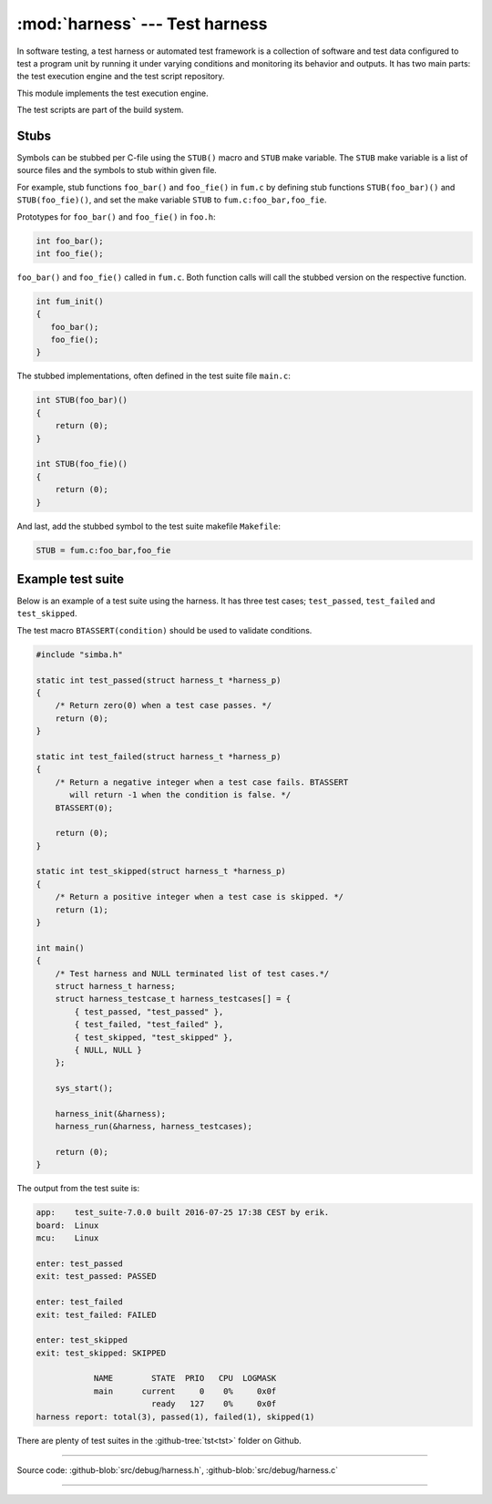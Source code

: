:mod:`harness` --- Test harness
===============================

.. module:: harness
   :synopsis: Test harness.

In software testing, a test harness or automated test framework is a
collection of software and test data configured to test a program unit
by running it under varying conditions and monitoring its behavior and
outputs. It has two main parts: the test execution engine and the test
script repository.

This module implements the test execution engine.

The test scripts are part of the build system.

Stubs
-----

Symbols can be stubbed per C-file using the ``STUB()`` macro and
``STUB`` make variable. The ``STUB`` make variable is a list of source
files and the symbols to stub within given file.

For example, stub functions ``foo_bar()`` and ``foo_fie()`` in
``fum.c`` by defining stub functions ``STUB(foo_bar)()`` and
``STUB(foo_fie)()``, and set the make variable ``STUB`` to
``fum.c:foo_bar,foo_fie``.

Prototypes for ``foo_bar()`` and ``foo_fie()`` in ``foo.h``:

.. code-block:: c

   int foo_bar();
   int foo_fie();

``foo_bar()`` and ``foo_fie()`` called in ``fum.c``. Both function
calls will call the stubbed version on the respective function.

.. code-block:: c

   int fum_init()
   {
      foo_bar();
      foo_fie();
   }

The stubbed implementations, often defined in the test suite file
``main.c``:

.. code-block:: c

   int STUB(foo_bar)()
   {
       return (0);
   }

   int STUB(foo_fie)()
   {
       return (0);
   }

And last, add the stubbed symbol to the test suite makefile
``Makefile``:

.. code-block:: makefile

   STUB = fum.c:foo_bar,foo_fie

Example test suite
------------------

Below is an example of a test suite using the harness. It has three
test cases; ``test_passed``, ``test_failed`` and ``test_skipped``.

The test macro ``BTASSERT(condition)`` should be used to validate
conditions.

.. code-block:: c

   #include "simba.h"

   static int test_passed(struct harness_t *harness_p)
   {
       /* Return zero(0) when a test case passes. */
       return (0);
   }

   static int test_failed(struct harness_t *harness_p)
   {
       /* Return a negative integer when a test case fails. BTASSERT
          will return -1 when the condition is false. */
       BTASSERT(0);

       return (0);
   }

   static int test_skipped(struct harness_t *harness_p)
   {
       /* Return a positive integer when a test case is skipped. */
       return (1);
   }

   int main()
   {
       /* Test harness and NULL terminated list of test cases.*/
       struct harness_t harness;
       struct harness_testcase_t harness_testcases[] = {
           { test_passed, "test_passed" },
           { test_failed, "test_failed" },
           { test_skipped, "test_skipped" },
           { NULL, NULL }
       };

       sys_start();

       harness_init(&harness);
       harness_run(&harness, harness_testcases);

       return (0);
   }

The output from the test suite is:

.. code-block:: text

   app:    test_suite-7.0.0 built 2016-07-25 17:38 CEST by erik.
   board:  Linux
   mcu:    Linux

   enter: test_passed
   exit: test_passed: PASSED

   enter: test_failed
   exit: test_failed: FAILED

   enter: test_skipped
   exit: test_skipped: SKIPPED

               NAME        STATE  PRIO   CPU  LOGMASK
               main      current     0    0%     0x0f
                           ready   127    0%     0x0f
   harness report: total(3), passed(1), failed(1), skipped(1)

There are plenty of test suites in the :github-tree:`tst<tst>` folder
on Github.

---------------------------------------------------

Source code: :github-blob:`src/debug/harness.h`, :github-blob:`src/debug/harness.c`

---------------------------------------------------

.. doxygenfile:: debug/harness.h
   :project: simba
